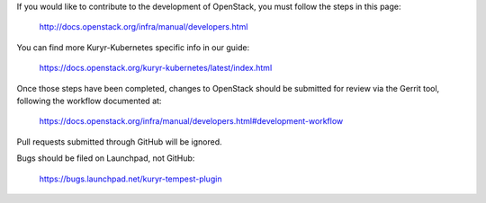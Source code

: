 If you would like to contribute to the development of OpenStack,
you must follow the steps in this page:

   http://docs.openstack.org/infra/manual/developers.html

You can find more Kuryr-Kubernetes specific info in our guide:

   https://docs.openstack.org/kuryr-kubernetes/latest/index.html

Once those steps have been completed, changes to OpenStack
should be submitted for review via the Gerrit tool, following
the workflow documented at:

   https://docs.openstack.org/infra/manual/developers.html#development-workflow

Pull requests submitted through GitHub will be ignored.

Bugs should be filed on Launchpad, not GitHub:

   https://bugs.launchpad.net/kuryr-tempest-plugin

